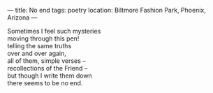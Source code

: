 :PROPERTIES:
:ID:       8B629D4C-9DE6-49A0-AF27-4E88CCD33FFA
:SLUG:     no-end
:END:
---
title: No end
tags: poetry
location: Biltmore Fashion Park, Phoenix, Arizona
---

#+BEGIN_VERSE
Sometimes I feel such mysteries
moving through this pen!
telling the same truths
over and over again,
all of them, simple verses --
recollections of the Friend --
but though I write them down
there seems to be no end.
#+END_VERSE
